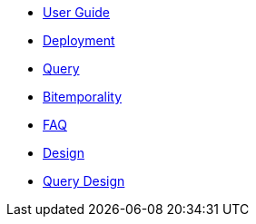 * <<user_guide.adoc#,User Guide>>
* <<deployment.adoc#,Deployment>>
* <<query.adoc#,Query>>
* <<bitemp.adoc#,Bitemporality>>
* <<faq.adoc#,FAQ>>
* <<design.adoc#,Design>>
* <<design_query.adoc#,Query Design>>
